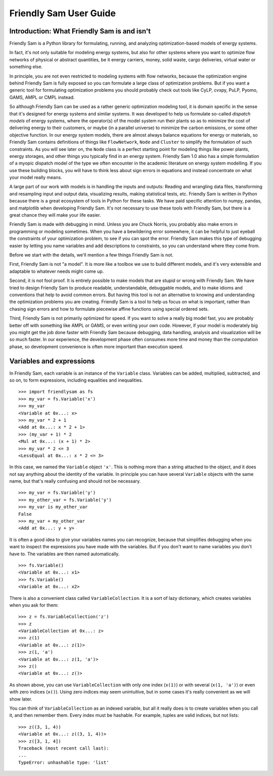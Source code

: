 .. _user-guide:

Friendly Sam User Guide
====================================================================================

Introduction: What Friendly Sam is and isn't
-----------------------------------------------

Friendly Sam is a Python library for formulating, running, and analyzing optimization-based models of energy systems.

In fact, it's not only suitable for modeling energy systems, but also for other systems where you want to optimize flow networks of physical or abstract quantities, be it energy carriers, money, solid waste, cargo deliveries, virtual water or something else.

In principle, you are not even restricted to modeling systems with flow networks, because the optimization engine behind Friendly Sam is fully exposed so you can formulate a large class of optimization problems. But if you want a generic tool for formulating optimization problems you should probably check out tools like CyLP, cvxpy, PuLP, Pyomo, GAMS, AMPL or CMPL instead.

So although Friendly Sam can be used as a rather generic optimization modeling tool, it is domain specific in the sense that it's designed for energy systems and similar systems. It was developed to help us formulate so-called *dispatch models* of energy systems, where the operator(s) of the model system run their plants so as to minimize the cost of delivering energy to their customers, or maybe (in a parallel universe) to minimize the carbon emissions, or some other objective function. In our energy system models, there are almost always balance equations for energy or materials, so Friendly Sam contains definitions of things like ``FlowNetwork``, ``Node`` and ``Cluster`` to simplify the formulation of such constraints. As you will see later on, the ``Node`` class is a perfect starting point for modeling things like power plants, energy storages, and other things you typically find in an energy system. Friendly Sam 1.0 also has a simple formulation of a myopic dispatch model of the type we often encounter in the academic literature on energy system modelling. If you use these building blocks, you will have to think less about sign errors in equations and instead concentrate on what your model really means.

A large part of our work with models is in handling the inputs and outputs: Reading and wrangling data files, transforming and resampling input and output data, visualizing results, making statistical tests, etc. Friendly Sam is written in Python because there is a great ecosystem of tools in Python for these tasks. We have paid specific attention to numpy, pandas, and matplotlib when developing Friendly Sam. It's not necessary to use these tools with Friendly Sam, but there is a great chance they will make your life easier.

Friendly Sam is made with debugging in mind. Unless you are Chuck Norris, you probably also make errors in programming or modeling sometimes. When you have a bewildering error somewhere, it can be helpful to just eyeball the constraints of your optimization problem, to see if you can spot the error. Friendly Sam makes this type of debugging easier by letting you name variables and add descriptions to constraints, so you can understand where they come from.

Before we start with the details, we'll mention a few things Friendly Sam is not.

First, Friendly Sam is not "a model". It is more like a toolbox we use to build different models, and it's very extensible and adaptable to whatever needs might come up.

Second, it is not fool proof. It is entirely possible to make models that are stupid or wrong with Friendly Sam. We have tried to design Friendly Sam to produce readable, understandable, debuggable models, and to make idioms and conventions that help to avoid common errors. But having this tool is not an alternative to knowing and understanding the optimization problems you are creating. Friendly Sam is a tool to help us focus on what is important, rather than chasing sign errors and how to formulate piecewise affine functions using special ordered sets.

Third, Friendly Sam is not primarily optimized for speed. If you want to solve a really big model fast, you are probably better off with something like AMPL or GAMS, or even writing your own code. However, if your model is moderately big you might get the job done faster with Friendly Sam because debugging, data handling, analysis and visualization will be so much faster. In our experience, the development phase often consumes more time and money than the computation phase, so development convenience is often more important than execution speed.


Variables and expressions
----------------------------

In Friendly Sam, each variable is an instance of the ``Variable`` class. Variables can be added, multiplied, subtracted, and so on, to form expressions, including equalities and inequalities.

::

	>>> import friendlysam as fs
	>>> my_var = fs.Variable('x')
	>>> my_var
	<Variable at 0x...: x>
	>>> my_var * 2 + 1
	<Add at 0x...: x * 2 + 1>
	>>> (my_var + 1) * 2
	<Mul at 0x...: (x + 1) * 2>
	>>> my_var * 2 <= 3
	<LessEqual at 0x...: x * 2 <= 3>

In this case, we named the ``Variable`` object ``'x'``. This is nothing more than a string attached to the object, and it does not say anything about the identity of the variable. In principle you can have several ``Variable`` objects with the same name, but that's really confusing and should not be necessary.

::

	>>> my_var = fs.Variable('y')
	>>> my_other_var = fs.Variable('y')
	>>> my_var is my_other_var
	False
	>>> my_var + my_other_var
	<Add at 0x...: y + y>

It is often a good idea to give your variables names you can recognize, because that simplifies debugging when you want to inspect the expressions you have made with the variables. But if you don't want to name variables you don't have to. The variables are then named automatically.

::

	>>> fs.Variable()
	<Variable at 0x...: x1>
	>>> fs.Variable()
	<Variable at 0x...: x2>

There is also a convenient class called ``VariableCollection``. It is a sort of lazy dictionary, which creates variables when you ask for them::

	>>> z = fs.VariableCollection('z')
	>>> z
	<VariableCollection at 0x...: z>
	>>> z(1)
	<Variable at 0x...: z(1)>
	>>> z(1, 'a')
	<Variable at 0x...: z(1, 'a')>
	>>> z()
	<Variable at 0x...: z()>


As shown above, you can use ``VariableCollection`` with only one index (``x(1)``) or with several (``x(1, 'a')``) or even with zero indices (``x()``). Using zero indices may seem unintuitive, but in some cases it's really convenient as we will show later.

You can think of ``VariableCollection`` as an indexed variable, but all it really does is to create variables when you call it, and then remember them. Every index must be hashable. For example, tuples are valid indices, but not lists::
	
	>>> z((3, 1, 4))
	<Variable at 0x...: z((3, 1, 4))>
	>>> z([3, 1, 4])
	Traceback (most recent call last):
	...
	TypeError: unhashable type: 'list'
